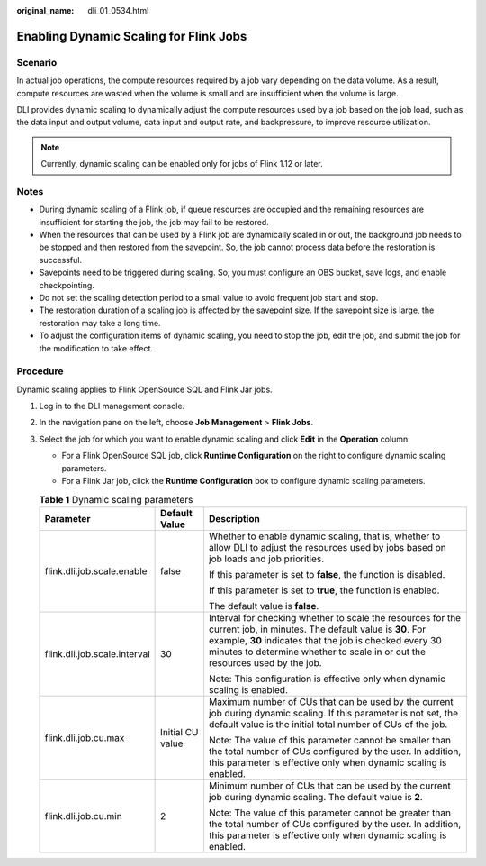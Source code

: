 :original_name: dli_01_0534.html

.. _dli_01_0534:

Enabling Dynamic Scaling for Flink Jobs
=======================================

Scenario
--------

In actual job operations, the compute resources required by a job vary depending on the data volume. As a result, compute resources are wasted when the volume is small and are insufficient when the volume is large.

DLI provides dynamic scaling to dynamically adjust the compute resources used by a job based on the job load, such as the data input and output volume, data input and output rate, and backpressure, to improve resource utilization.

.. note::

   Currently, dynamic scaling can be enabled only for jobs of Flink 1.12 or later.

Notes
-----

-  During dynamic scaling of a Flink job, if queue resources are occupied and the remaining resources are insufficient for starting the job, the job may fail to be restored.
-  When the resources that can be used by a Flink job are dynamically scaled in or out, the background job needs to be stopped and then restored from the savepoint. So, the job cannot process data before the restoration is successful.
-  Savepoints need to be triggered during scaling. So, you must configure an OBS bucket, save logs, and enable checkpointing.
-  Do not set the scaling detection period to a small value to avoid frequent job start and stop.
-  The restoration duration of a scaling job is affected by the savepoint size. If the savepoint size is large, the restoration may take a long time.
-  To adjust the configuration items of dynamic scaling, you need to stop the job, edit the job, and submit the job for the modification to take effect.

Procedure
---------

Dynamic scaling applies to Flink OpenSource SQL and Flink Jar jobs.

#. Log in to the DLI management console.
#. In the navigation pane on the left, choose **Job Management** > **Flink Jobs**.
#. Select the job for which you want to enable dynamic scaling and click **Edit** in the **Operation** column.

   -  For a Flink OpenSource SQL job, click **Runtime Configuration** on the right to configure dynamic scaling parameters.
   -  For a Flink Jar job, click the **Runtime Configuration** box to configure dynamic scaling parameters.

   .. table:: **Table 1** Dynamic scaling parameters

      +------------------------------+-----------------------+------------------------------------------------------------------------------------------------------------------------------------------------------------------------------------------------------------------------------------------------------------------+
      | Parameter                    | Default Value         | Description                                                                                                                                                                                                                                                      |
      +==============================+=======================+==================================================================================================================================================================================================================================================================+
      | flink.dli.job.scale.enable   | false                 | Whether to enable dynamic scaling, that is, whether to allow DLI to adjust the resources used by jobs based on job loads and job priorities.                                                                                                                     |
      |                              |                       |                                                                                                                                                                                                                                                                  |
      |                              |                       | If this parameter is set to **false**, the function is disabled.                                                                                                                                                                                                 |
      |                              |                       |                                                                                                                                                                                                                                                                  |
      |                              |                       | If this parameter is set to **true**, the function is enabled.                                                                                                                                                                                                   |
      |                              |                       |                                                                                                                                                                                                                                                                  |
      |                              |                       | The default value is **false**.                                                                                                                                                                                                                                  |
      +------------------------------+-----------------------+------------------------------------------------------------------------------------------------------------------------------------------------------------------------------------------------------------------------------------------------------------------+
      | flink.dli.job.scale.interval | 30                    | Interval for checking whether to scale the resources for the current job, in minutes. The default value is **30**. For example, **30** indicates that the job is checked every 30 minutes to determine whether to scale in or out the resources used by the job. |
      |                              |                       |                                                                                                                                                                                                                                                                  |
      |                              |                       | Note: This configuration is effective only when dynamic scaling is enabled.                                                                                                                                                                                      |
      +------------------------------+-----------------------+------------------------------------------------------------------------------------------------------------------------------------------------------------------------------------------------------------------------------------------------------------------+
      | flink.dli.job.cu.max         | Initial CU value      | Maximum number of CUs that can be used by the current job during dynamic scaling. If this parameter is not set, the default value is the initial total number of CUs of the job.                                                                                 |
      |                              |                       |                                                                                                                                                                                                                                                                  |
      |                              |                       | Note: The value of this parameter cannot be smaller than the total number of CUs configured by the user. In addition, this parameter is effective only when dynamic scaling is enabled.                                                                          |
      +------------------------------+-----------------------+------------------------------------------------------------------------------------------------------------------------------------------------------------------------------------------------------------------------------------------------------------------+
      | flink.dli.job.cu.min         | 2                     | Minimum number of CUs that can be used by the current job during dynamic scaling. The default value is **2**.                                                                                                                                                    |
      |                              |                       |                                                                                                                                                                                                                                                                  |
      |                              |                       | Note: The value of this parameter cannot be greater than the total number of CUs configured by the user. In addition, this parameter is effective only when dynamic scaling is enabled.                                                                          |
      +------------------------------+-----------------------+------------------------------------------------------------------------------------------------------------------------------------------------------------------------------------------------------------------------------------------------------------------+
